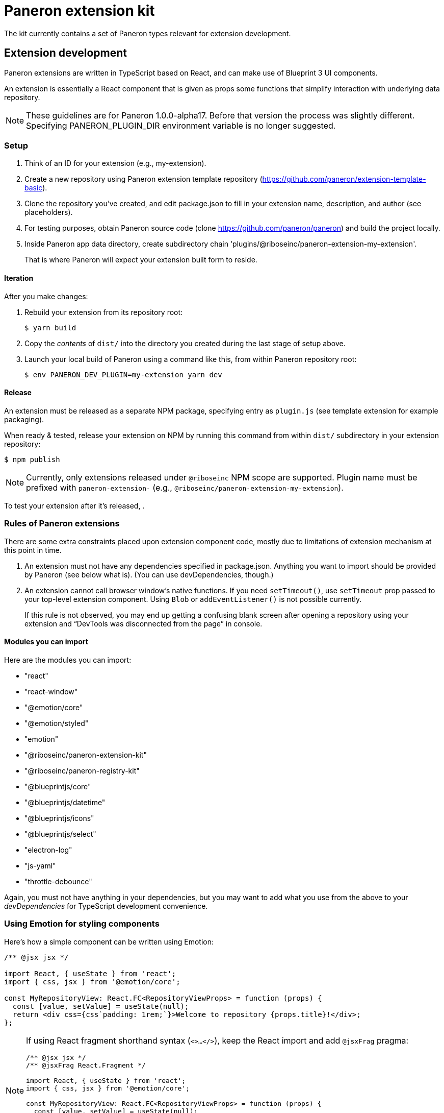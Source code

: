 = Paneron extension kit

The kit currently contains a set of Paneron types relevant for extension development.

== Extension development

Paneron extensions are written in TypeScript based on React, and can make use of Blueprint 3 UI components.

An extension is essentially a React component that is given as props
some functions that simplify interaction with underlying data repository.

[NOTE]
====
These guidelines are for Paneron 1.0.0-alpha17. Before that version the process was slightly different.
Specifying PANERON_PLUGIN_DIR environment variable is no longer suggested.
====

=== Setup

. Think of an ID for your extension (e.g., my-extension).

. Create a new repository using Paneron extension template repository (https://github.com/paneron/extension-template-basic).

. Clone the repository you’ve created, and edit package.json to fill in your extension name, description, and author (see placeholders).

. For testing purposes, obtain Paneron source code (clone https://github.com/paneron/paneron) and build the project locally.

. Inside Paneron app data directory, create subdirectory chain 'plugins/@riboseinc/paneron-extension-my-extension'.
+
That is where Paneron will expect your extension built form to reside.

==== Iteration

After you make changes:

. Rebuild your extension from its repository root:
+
[source,sh]
--
$ yarn build
--

. Copy the _contents_ of `dist/` into the directory you created during the last stage of setup above.

. Launch your local build of Paneron using a command like this, from within Paneron repository root:
+
[source,sh]
--
$ env PANERON_DEV_PLUGIN=my-extension yarn dev
--

==== Release

An extension must be released as a separate NPM package, specifying entry as `plugin.js`
(see template extension for example packaging).

When ready & tested, release your extension on NPM
by running this command from within `dist/` subdirectory
in your extension repository:

[source,sh]
--
$ npm publish
--

NOTE: Currently, only extensions released under `@riboseinc` NPM scope are supported.
Plugin name must be prefixed with `paneron-extension-` (e.g., `@riboseinc/paneron-extension-my-extension`).

To test your extension after it’s released, .

=== Rules of Paneron extensions

There are some extra constraints placed upon extension component code, mostly due to limitations
of extension mechanism at this point in time.

. An extension must not have any dependencies specified in package.json.
  Anything you want to import should be provided by Paneron (see below what is).
  (You can use devDependencies, though.)

. An extension cannot call browser window’s native functions.
  If you need `setTimeout()`, use `setTimeout` prop passed to your top-level extension component.
  Using `Blob` or `addEventListener()` is not possible currently.
+
If this rule is not observed, you may end up getting a confusing blank screen
after opening a repository using your extension and “DevTools was disconnected from the page” in console.

==== Modules you can import

Here are the modules you can import:

* "react"
* "react-window"
* "@emotion/core"
* "@emotion/styled"
* "emotion"
* "@riboseinc/paneron-extension-kit"
* "@riboseinc/paneron-registry-kit"
* "@blueprintjs/core"
* "@blueprintjs/datetime"
* "@blueprintjs/icons"
* "@blueprintjs/select"
* "electron-log"
* "js-yaml"
* "throttle-debounce"

Again, you must not have anything in your dependencies,
but you may want to add what you use from the above to your _devDependencies_
for TypeScript development convenience.

=== Using Emotion for styling components

Here’s how a simple component can be written using Emotion:

[source,tsx]
--
/** @jsx jsx */

import React, { useState } from 'react';
import { css, jsx } from '@emotion/core';

const MyRepositoryView: React.FC<RepositoryViewProps> = function (props) {
  const [value, setValue] = useState(null);
  return <div css={css`padding: 1rem;`}>Welcome to repository {props.title}!</div>;
};
--

[NOTE]
====
If using React fragment shorthand syntax (`<>…</>`),
keep the React import and add `@jsxFrag` pragma:

[source,tsx]
--
/** @jsx jsx */
/** @jsxFrag React.Fragment */

import React, { useState } from 'react';
import { css, jsx } from '@emotion/core';

const MyRepositoryView: React.FC<RepositoryViewProps> = function (props) {
  const [value, setValue] = useState(null);
  return <>
    <div css={css`padding: 1rem;`}>Welcome to repository {props.title}!</div>
  </>;
};
--
====
